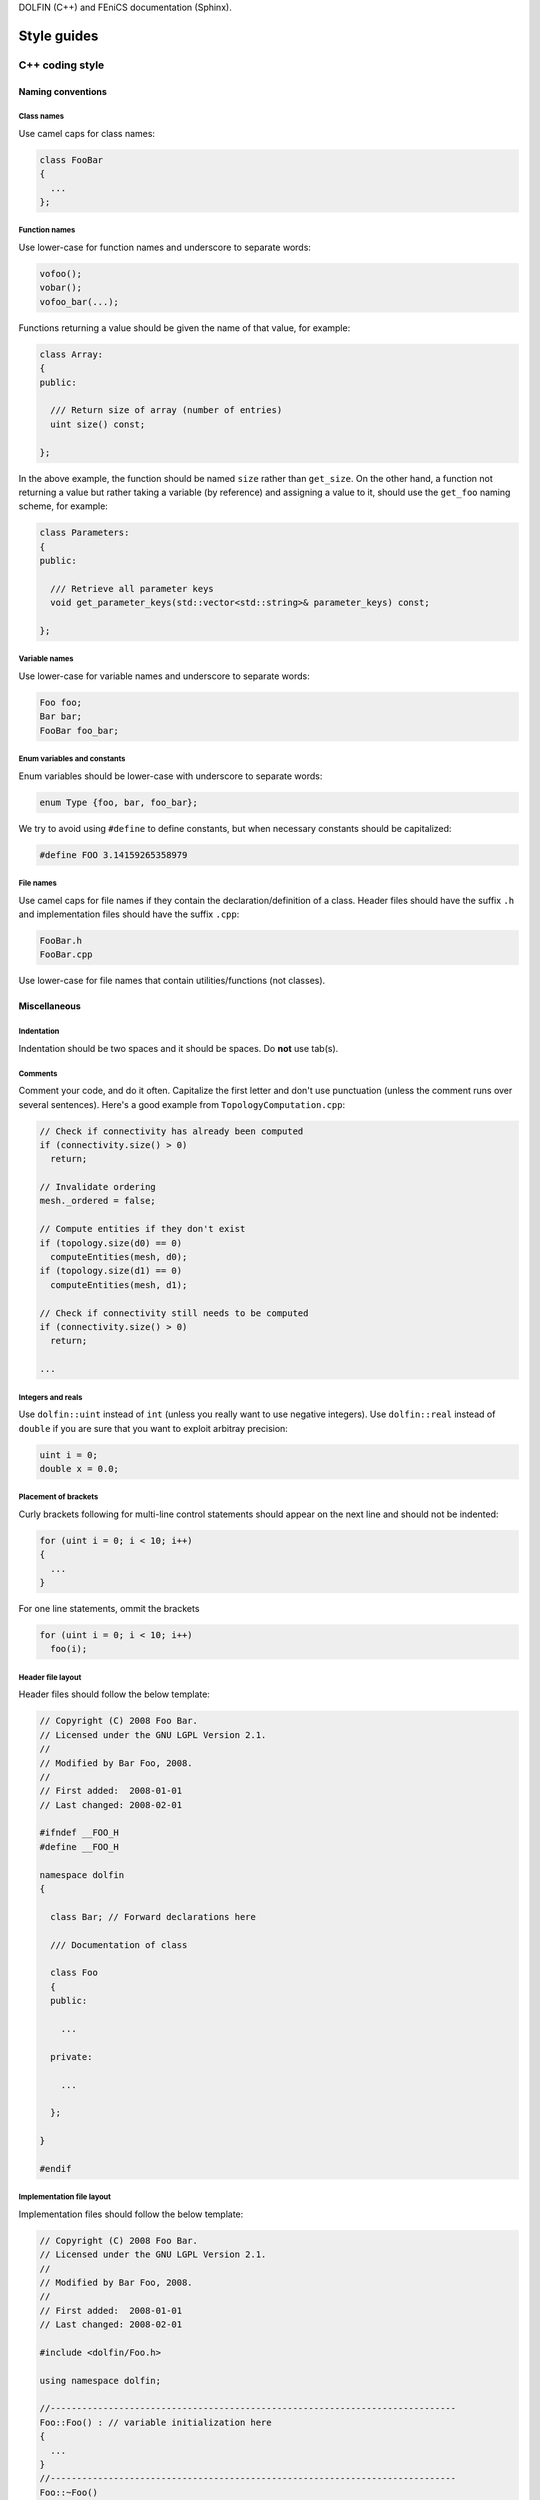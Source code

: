 .. Style guides for C++, Python, and documentation



DOLFIN (C++) and FEniCS documentation (Sphinx).

.. _styleguides:

************
Style guides
************

.. _styleguides_cpp_coding_style:

C++ coding style
================

Naming conventions
------------------

Class names
^^^^^^^^^^^
Use camel caps for class names:

.. code-block:: c++

    class FooBar
    {
      ...
    };

Function names
^^^^^^^^^^^^^^

Use lower-case for function names and underscore to separate words:

.. code-block:: c++

    vofoo();
    vobar();
    vofoo_bar(...);

Functions returning a value should be given the name of that value,
for example:

.. code-block:: c++

    class Array:
    {
    public:

      /// Return size of array (number of entries)
      uint size() const;

    };

In the above example, the function should be named ``size`` rather
than ``get_size``. On the other hand, a function not returning a
value but rather taking a variable (by reference) and assigning a value
to it, should use the ``get_foo`` naming scheme, for example:

.. code-block:: c++

    class Parameters:
    {
    public:

      /// Retrieve all parameter keys
      void get_parameter_keys(std::vector<std::string>& parameter_keys) const;

    };


Variable names
^^^^^^^^^^^^^^

Use lower-case for variable names and underscore to separate words:

.. code-block:: c++

    Foo foo;
    Bar bar;
    FooBar foo_bar;

Enum variables and constants
^^^^^^^^^^^^^^^^^^^^^^^^^^^^

Enum variables should be lower-case with underscore to separate words:

.. code-block:: c++

    enum Type {foo, bar, foo_bar};

We try to avoid using ``#define`` to define constants, but when
necessary constants should be capitalized:

.. code-block:: c++

    #define FOO 3.14159265358979

File names
^^^^^^^^^^

Use camel caps for file names if they contain the
declaration/definition of a class. Header files should have the
suffix ``.h`` and implementation files should have the
suffix ``.cpp``:

.. code-block:: c++

    FooBar.h
    FooBar.cpp

Use lower-case for file names that contain utilities/functions (not
classes).

Miscellaneous
-------------

.. _styleguides_cpp_coding_style_indentation:

Indentation
^^^^^^^^^^^

Indentation should be two spaces and it should be spaces. Do **not**
use tab(s).

Comments
^^^^^^^^

Comment your code, and do it often. Capitalize the first letter and
don't use punctuation (unless the comment runs over several
sentences). Here's a good example from ``TopologyComputation.cpp``:

.. code-block:: c++

    // Check if connectivity has already been computed
    if (connectivity.size() > 0)
      return;

    // Invalidate ordering
    mesh._ordered = false;

    // Compute entities if they don't exist
    if (topology.size(d0) == 0)
      computeEntities(mesh, d0);
    if (topology.size(d1) == 0)
      computeEntities(mesh, d1);

    // Check if connectivity still needs to be computed
    if (connectivity.size() > 0)
      return;

    ...

Integers and reals
^^^^^^^^^^^^^^^^^^

Use ``dolfin::uint`` instead of ``int`` (unless you really
want to use negative integers). Use ``dolfin::real``
instead of ``double`` if you are sure that you want to exploit
arbitray precision:

.. code-block:: c++

    uint i = 0;
    double x = 0.0;

Placement of brackets
^^^^^^^^^^^^^^^^^^^^^

Curly brackets following for multi-line control statements should appear on
the next line and should not be indented:

.. code-block:: c++

    for (uint i = 0; i < 10; i++)
    {
      ...
    }

For one line statements, ommit the brackets

.. code-block:: c++

    for (uint i = 0; i < 10; i++)
      foo(i);

Header file layout
^^^^^^^^^^^^^^^^^^

Header files should follow the below template:

.. code-block:: c++

    // Copyright (C) 2008 Foo Bar.
    // Licensed under the GNU LGPL Version 2.1.
    //
    // Modified by Bar Foo, 2008.
    //
    // First added:  2008-01-01
    // Last changed: 2008-02-01

    #ifndef __FOO_H
    #define __FOO_H

    namespace dolfin
    {

      class Bar; // Forward declarations here

      /// Documentation of class

      class Foo
      {
      public:

        ...

      private:

        ...

      };

    }

    #endif

Implementation file layout
^^^^^^^^^^^^^^^^^^^^^^^^^^

Implementation files should follow the below template:

.. code-block:: c++

    // Copyright (C) 2008 Foo Bar.
    // Licensed under the GNU LGPL Version 2.1.
    //
    // Modified by Bar Foo, 2008.
    //
    // First added:  2008-01-01
    // Last changed: 2008-02-01

    #include <dolfin/Foo.h>

    using namespace dolfin;

    //-----------------------------------------------------------------------------
    Foo::Foo() : // variable initialization here
    {
      ...
    }
    //-----------------------------------------------------------------------------
    Foo::~Foo()
    {
      // Do nothing
    }
    //-----------------------------------------------------------------------------

The horizontal lines above (including the slashes) should be exactly 79
characters wide.

Including header files and using forward declarations
^^^^^^^^^^^^^^^^^^^^^^^^^^^^^^^^^^^^^^^^^^^^^^^^^^^^^

Do not use ``#include <dolfin.h>`` or ``#include``
``<dolfin/dolfin_foo.h>`` inside the DOLFIN kernel. Only include the
portions of DOLFIN you are actually using.

Include as few header files a possible and use forward declarations whenever
possible (in header files). Put the ``#include`` in the implementation file.

Explicit constructors
^^^^^^^^^^^^^^^^^^^^^

Make all one argument constructors (except copy constructors) explicit:

.. code-block:: c++

    class Foo
    {
      explicit Foo(uint i);
    };

Virtual functions
^^^^^^^^^^^^^^^^^

Always declare inherited virtual functions as virtual in the subclasses.
This makes it easier to spot which functions are virtual.

.. code-block:: c++

    class Foo
    {
      virtual void foo();
      virtual void bar() = 0;
    };

    class Bar
    {
      virtual void foo();
      virtual void bar();
    };

Use of libraries
----------------

Prefer ``C++`` strings and streams over old ``C``-style ``char*``
^^^^^^^^^^^^^^^^^^^^^^^^^^^^^^^^^^^^^^^^^^^^^^^^^^^^^^^^^^^^^^^^^

Use ``std::string`` instead of ``const char*`` and use ``std::istream`` and
``std::ostream`` instead of ``FILE``. Avoid ``printf``,
``sprintf`` and other C functions.

There are some exceptions to this rule where we need to use old ``C``-style
function calls. One such exception is handling of command-line arguments
(``char* argv[]``).

.. _styleguides_sphinx_coding_style:


Python coding style
===================

The FEniCS coding style for Python code adheres to the `PEP-8 style
guide <http://www.python.org/dev/peps/pep-0008/>`_ although it is not
strictly enforced.  :ref:`styleguides_cpp_coding_style` explains in
more detail the preferred coding style for C++ code.

Sphinx coding style for FEniCS documentation
============================================

This style guide contains information on how to create documentation for
FEniCS using the Sphinx documentation tool. The first sections are related
to how the reST code should look like, then follows a section on frequently
used reST and Sphinx markup as a quick reference. The last two sections
are guides explaining in steps how to document the programmer's reference
and the demos respectively.

Code layout
-----------

Use spaces instead of tabs for indentation.

Use 4 spaces per indentation level. This does not apply to ``C++`` code
examples (DOLFIN) where the 2 space indentation rule apply.
See :ref:`C++ indentation <styleguides_cpp_coding_style_indentation>`.

The text width of normal text should not exceed 79 characters, but code example
tables and other cases where readability demands it this rule can be
disregarded.


Sections
--------

Section markers follow the convention from
`Python <http://docs.python.org/documenting/rest.html>`_:

* ``#`` with overline, for parts
* ``*`` with overline, for chapters
* ``=``, for sections
* ``-``, for subsections
* ``^``, for subsubsections
* ``"``, for paragraphs

.. _styleguides_sphinx_cross_referencing:

Cross referencing
-----------------

Cross-references are created by placing labels at the location which you want
to refer to and then use ``:ref:\`label-name\``` to create the link. Example:

.. code-block:: rest

    .. _my-reference-label:

    Section to cross-reference
    --------------------------

    This is the text of the section.

    It refers to the section itself, see :ref:`my-reference-label`.

For this to work properly, the label names **must** be unique in the entire
documentation source.  To ensure this, the label names should begin with
the path to the file where the label is located relative to the source
directory. As an example the label for the ``C++`` version of the Poisson
demo which is located at the top of the ``demos/cpp/pde/poisson/poisson.rst``
file should be given the name ``demos_cpp_pde_poisson`` while the label to
this sub section is:

.. code-block:: rest

    .. _styleguides_sphinx_cross_referencing:

    Cross referencing
    -----------------

Frequently used markup (roles and directives)
---------------------------------------------

.. _styleguides_sphinx_code_snippets:

Code snippets
^^^^^^^^^^^^^

The FEniCS documentation makes heavy use of code snippets to illustrate how the
interfaces work. Code snippets are created using the ``code-block`` directive
(see `showing code examples <http://sphinx.pocoo.org/markup/code.html>`_
for more details) which make it possible to show ``C++`` and ``Python`` code
snippets in the the following way:

.. code-block:: rest

    .. code-block:: c++

        for (int i = 0; i < 10; i++)
          std::cout << i << std::endl;

and

.. code-block:: rest

    .. code-block:: python

        for i in range(10):
            print i

which results in the output:

.. code-block:: c++

    for (int i = 0; i < 10; i++)
      std::cout << i << std::endl;

and

.. code-block:: python

    for i in range(10):
        print i

respectively.

Math
^^^^

Writing FEniCS documentation often involves presenting mathematics especially
when documenting demos. We use the ``math`` role and directive to display
inline math and equations respectively (see
`math support in Sphinx <http://sphinx.pocoo.org/ext/math.html>`_ for more
details).
The input markup for math is LaTeX so the inline equation,
:math:`f(x) = x^2`, is typeset by

.. code-block:: rest

    :math:`f(x) = x^2`

and the equation

.. math::

    a(v,u) = \int \nabla v \cdot \nabla u \; \rm{d}\Omega

is implemented as:

.. code-block:: rest

    .. math::

        a(v,u) = \int \nabla v \cdot \nabla u \; \rm{d}\Omega

.. note::

    You will need the package ``dvipng`` to display the math properly in HTML.

.. _styleguides_sphinx_download_files:

Download files
^^^^^^^^^^^^^^

To make a file available for download use the ``download`` role (see
`inline markup <http://sphinx.pocoo.org/markup/inline.html>`_ for more
details) in the following way:

.. code-block:: rest

    See the :download:`main.cpp <../../source/main.cpp>` file.

Author comments
^^^^^^^^^^^^^^^

Please refrain from using the keywords *note*, *todo* and *fixme* in comments
like:

.. code-block:: rest

    .. note: Figure out how to present this in a better way
    .. todo: Add more text and equations
    .. fixme: The results look wrong, probably the boundary conditions

If you feel a comment is in its place use the ``note`` directive:

.. code-block:: rest

    .. note::

        Figure out how to present this in a better way

and ask on the fenics@lists.launchpad.net mailing list, so we can resolve the
issue as quickly as possible to keep the documentation in good shape.

.. _styleguides_sphinx_documenting_interface:

Documenting the FEniCS interface (programmer's reference)
---------------------------------------------------------

This short guide explains how to write documentation for the ``C++`` and
``Python`` interfaces to FEniCS.
Since the ``Python`` interface is (partially) generated automatically using
Swig from the ``C++`` implementation of DOLFIN the directory/file structure of
the documentation follows that of the ``C++`` version of DOLFIN.
In addition, we want the documentation for the ``Python`` version to be
available when using FEniCS with the ``Python`` interpreter.
To achieve this we write all documentation for the ``Python`` version in a
pseudo module which is an exact replication of the 'real' DOLFIN module and
then let the `Sphinx autodoc <http://sphinx.pocoo.org/ext/autodoc.html>`_
extension handle the rest.

To make matters more concrete let's consider the case of writing documentation
for the DOLFIN ``Mesh`` class and the ``closest_cell`` member function of this
class.

The ``Mesh`` class is defined in the file ``dofin_dir/dolfin/mesh/Mesh.h``.
We therefore start by adding the files:

* ``programmers-reference/cpp/mesh/Mesh.rst``
* ``programmers-reference/python/mesh/Mesh.rst``

and updating the index files

* ``programmers-reference/cpp/index.rst``
* ``programmers-reference/cpp/mesh/index.rst``
* ``programmers-reference/python/index.rst``
* ``programmers-reference/python/mesh/index.rst``

appropriately.

We then proceed to add contents for the two different interfaces as described
in the following sections.

General remarks
^^^^^^^^^^^^^^^

To handle the documentation of two different languages in Sphinx we use
`Sphinx Domains <http://sphinx.pocoo.org/domains.html>`_ to distinguish between
classes and functions belonging to the ``C++`` and ``Python`` interfaces.

Since Spinx does not allow sections in the markup for class/function
documentation we use *italics* (``*italics*``) and definition lists to group
information.
The idea is to keep the markup as simple as possible since the reST source for
the ``Python`` documentation of classes and functions will be used 'as is' in
the docstrings of the DOLFIN module.

Most information can be put in the three sections:

* *Arguments*, which are formatted using definition lists following this
  structure::

    *Arguments*
        <name>
            <type, description>
        <name2>
            <type, description>

  example::

      *Arguments*
          dim
              An integer, some dimension.
          d
              A double, some value.

* *Returns*, which is formatted in a similar fashion::

    *Returns*
        <return type>
            <description>

  example::

    *Returns*
        integer
            Some random integer.

* *Example*, a very small code snippet which shows how the class/function
  works. It does not necessarily have to be a stand-alone program.

Links to demos which use the feature being documented should be put in a
``seealso`` directive.

The member functions of a class should be sorted alphabetically for the
``C++`` version.
When using autodoc, Sphinx will sort the member functions automatically for the
``Python`` module.

``C++`` interface
^^^^^^^^^^^^^^^^^

The code snippets presented in the following can be seen in their complete
form and context by clicking on ``Show Source`` link on the page containing
the ``C++`` documentation for the :cpp:class:`Mesh` class.

The ``C++`` documentation for the ``Mesh`` class is added to the
``programmers-reference/cpp/mesh/Mesh.rst`` file.

Defining the class
""""""""""""""""""

The begining of the ``programmers-reference/cpp/mesh/Mesh.rst`` file looks
like this:

.. code-block:: rest

    Mesh.h
    ======

    .. cpp:class:: Mesh

        *Parent class*

            * :cpp:class:`Variable`

        A Mesh consists of a set of connected and numbered mesh entities.

where only the first part of the ``Mesh`` class description has been included
for brevity.

We start with a section title ``Mesh.h`` since the ``Mesh.rst`` should contain
documentation for all classes and functions defined in ``Mesh.h`` and there
might be multiple classes defined.
The ``Mesh`` class is defined by the Sphinx directive ``cpp:class::`` followed
by the name of the class.
Since the ``Mesh`` class derives from the ``Variable`` class we list all parent
classes explicitly where the line ``:cpp:class:`Variable``` will create a link
to the ``C++`` documentation of the class ``Variable``.

.. note::

    In the future Sphinx might be clever enough to handle parent classes
    automatically, but until then this is how we do it.

Then follows a description of the purpose of the ``Mesh`` class before th
documentation of the member functions.

Construtors
"""""""""""

The constructors are documented as any other member function.
For the ``Mesh`` class we have two additional constructors besides the empty
constructor:

.. code-block:: rest

    .. cpp:class:: Mesh

        [snip]

        .. cpp:function:: Mesh(const Mesh& mesh)

            Copy constructor.

            *Arguments*
                mesh
                    A :cpp:class:`Mesh` object.

        .. cpp:function:: Mesh(std::string filename)

            Create mesh from data file.

            *Arguments*
                filename
                    A string, name of file to load.

The funtions are defined in the class body such that they automatically have the
``Mesh`` namespace.
The signature of the functions (in this case the constructors
``Mesh(const Mesh& mesh)`` and ``Mesh(std::string filename)``) **must** be
identical to that found in the ``dolfin/mesh/Mesh.h`` file, otherwise
subsequent testing will report that the function is not documented
(or obsolete).

.. note::

    It also looks like the destructor ``~`` is not recognised, but we can skip
    documenting that until it is included in Sphinx.

    The empty constructor, in this case Mesh(), is implicitly created when
    defining the class (``.. cpp:class:: Mesh``).
    Explicitly defining it as one of the constructors will cause Sphinx to
    complain about multiple definitions.

closest_cell function
"""""""""""""""""""""

The documentation for the ``closest_cell`` function is added like documentation
for the constructors with additional information about the return value and an
example.

.. code-block:: rest

    .. cpp:function:: dolfin::uint closest_cell(const Point & point) const

        Computes the index of the cell in the mesh which is closest to the
        point query.

        *Arguments*
            point
                A :cpp:class:`Point` object.

        *Returns*
            integer
                The index of the cell in the mesh which is closest to point.

        *Example*
            .. code-block:: c++

                UnitSquare mesh(1, 1);
                Point point(0.0, 2.0);
                info("%d", mesh.closest_cell(point));

            output::

                1

Again, the funtion is defined in the class body, and the signature of the is
identical to that found in the ``dolfin/mesh/Mesh.h`` file.

.. note::

    Since Sphinx does not yet handle overloaded functions that well, links to
    :cpp:func:`Mesh::closest_cell` (``:cpp:func:`Mesh::closest_cell```) from the
    index page will point to the class where it is defined instead of the
    actual function.
    This behaviour will hopefully change in the future.

``Python`` interface
^^^^^^^^^^^^^^^^^^^^

The code snippets presented in the following can be seen in their complete
form and context by clicking on ``Show Source`` link on the page containing
the ``Python`` documentation for the :py:class:`dolfin.cpp.Mesh` class and in the
:download:`programmers-reference/python/docstrings/dolfin/cpp.py` file which
contains the actual documentation for the ``Python`` ``Mesh`` class.

Using Sphinx autodoc
""""""""""""""""""""

To complete the ``Python`` documentation for the ``Mesh`` class, we simply add
the following to the ``programmers-reference/python/mesh/Mesh.rst`` file:

.. code-block:: rest

    Mesh
    ====

    .. currentmodule:: dolfin.cpp

    .. autoclass:: Mesh
        :members:
        :show-inheritance:
        :undoc-members:

We use the file ``programmers-reference/python/mesh/Mesh.rst`` to mirror the
structure of the DOLFIN source tree (see
:ref:`styleguides_sphinx_documenting_interface`).
The ``currentmodule`` directive tells Sphinx in which module to find the class
that should be documented.
The line ``.. autoclass:: Mesh`` automatically generates documentation for the
``Mesh`` class and the arguments

Appendices
^^^^^^^^^^

Documentation for the FFC, UFC and UFL components of FEniCS are located in
the :ref:`appendix <programmers_reference_appendices_index>`.
The structure of the documentation of a given module depends on the file/class
layout of the module and the content should be extracted from the docstrings
as is done for the ``Python`` interface to DOLFIN.
The layout of the docstrings should follow the same rules as outlined in the
above sections.

.. _styleguides_sphinx_documenting_demos:

Documenting demos
-----------------

This short guide explains the procedure for documenting a FEniCS demo.
As an example we will demonstrate the steps involved to create documentation
for the :ref:`Poisson (C++) <demos_cpp_pde_poisson>` and
:ref:`Poisson (Python) <demos_python_pde_poisson>` demos.

Files
^^^^^

The documentation is located in the ``source/demos`` directory which contains
the directories ``common``, ``cpp`` and ``python``.
First you must figure out which category your demo belongs to:

1. adaptivity
2. fem
3. function
4. la
5. mesh
6. ode
7. parameters
8. pde
9. plot
10. quadrature

.. warning::

    This might change in case we decide to reorganise the demos!

In our case the Poisson demo is a partial differential equation (PDE), so
we should add the following files:

``demos/common/pde/poisson/poisson.txt``
    put common information is this file and include in the ``C++`` and
    ``Python`` versions (see :ref:`styleguides_sphinx_common_information`).

``demos/cpp/pde/poisson/poisson.rst``
    this file contains the reST source file with the documentation which is
    specific to the ``C++`` version of the Poisson demo.

``demos/cpp/pde/poisson/main.cpp``
    this file contains the entire source code for the solver and must be made
    available for :ref:`download <styleguides_sphinx_download_files>`.

``demos/cpp/pde/poisson/Poisson.ufl``
    this file contains the form file and must be made available for
    :ref:`download <styleguides_sphinx_download_files>`.
    If your demo contains multiple form files they too must be added.

``demos/cpp/pde/poisson/SConstruct``
    this file is necessary to compile the demo against DOLFIN, and must be
    made available for :ref:`download <styleguides_sphinx_download_files>`.

``demos/python/pde/poisson/poisson.rst``
    this file contains the reST source file with the documentation which is
    specific to the ``Python`` version of the Poisson demo.

``demos/python/pde/poisson/demo.py``
    this file contains the entire solver writte in PyDOLFIN, and must be made
    available for :ref:`download <styleguides_sphinx_download_files>`.

Finally, add the demo to the index files ``demos/python/pde/index`` and
``demos/cpp/pde/index`` by adding ``poisson/poisson`` to the ``toctree`` to
complete the setup of files.

The source code files should of course be able to run with the versions of
FEniCS software e.g., DOLFIN, FFC and UFL, which is covered by the current
documentation.

.. _styleguides_sphinx_common_information:

Common information
^^^^^^^^^^^^^^^^^^

The demo has to be available in a ``C++`` and a ``Python`` version.
However, the summary (describing what features are demonstrated) along with the
problem and method description are typically identical for both versions.
It is therefore desirable to put this information in a common source file to
avoid code duplication.
In this case this code is put in the file
``demos/common/pde/poisson/poisson.txt`` which is then included in the two files
``demos/cpp/pde/poisson/poisson.rst`` and
``demos/python/pde/poisson/poisson.rst`` using the ``include`` directive with
the relative path to the file:

.. code-block:: rest

  .. include:: ../../../common/pde/poisson/poisson.txt

``C++`` and ``Python`` specific contents
^^^^^^^^^^^^^^^^^^^^^^^^^^^^^^^^^^^^^^^^

Each step of the solution procedure of a demo should be explained. Often this
is achieved by including :ref:`styleguides_sphinx_code_snippets` which of
course must be given in the correct syntax depending on the demo version.

.. warning::

    It is important that the code snippets are exact copies of what can be
    found in the source files. The reason being that the source files will be
    compiled and tested against DOLFIN and if anything is broken the demos
    needs to be updated.

    Running the script ``test/verify_code_snippets.py`` in the top level directory
    will then locate all code snippets that needs to be updated to the new
    syntax.

As an example, the definition of the Dirichlet boundary is:

.. code-block:: c++

    class DirichletBoundary : public SubDomain
    {
      bool inside(const Array<double>& x, bool on_boundary) const
      {
        return x[0] < DOLFIN_EPS or x[0] > 1.0 - DOLFIN_EPS;
      }
    };

for the ``C++`` Poisson demo and

.. code-block:: python

    def boundary(x):
        return x[0] < DOLFIN_EPS or x[0] > 1.0 - DOLFIN_EPS

for the ``Python`` demo.

Additional information
^^^^^^^^^^^^^^^^^^^^^^

Use the ``note`` and ``warning`` directives to highligt important information.
The ``seealso`` directive should be used when pointing to alternative
solutions or functions in the :ref:`programmers_reference_index`.

Keywords should be added to the index, using the ``index`` directive to make
the documentation easier to navigate through.

See `the Sphinx documentation
<http://sphinx.pocoo.org/markup/para.html#index-generating-markup>`_ on how to
use the above directives.

